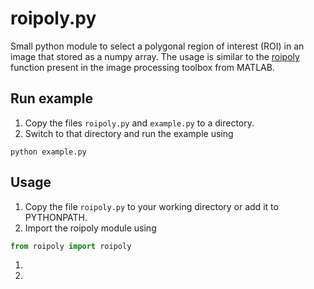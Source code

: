 * roipoly.py

Small python module to select a polygonal region of interest (ROI) in
an image that stored as a numpy array. The usage is similar to the
[[http://www.mathworks.de/de/help/images/ref/roipoly.html][roipoly]] function present in the image processing toolbox from MATLAB.

** Run example
1. Copy the files ~roipoly.py~ and ~example.py~ to a directory.
2. Switch to that directory and run the example using
#+begin_SRC shell
python example.py
#+end_SRC
** Usage
1. Copy the file ~roipoly.py~ to your working directory or add it to PYTHONPATH.
2. Import the roipoly module using
#+begin_SRC python 
from roipoly import roipoly
#+end_SRC
1. 
2. 